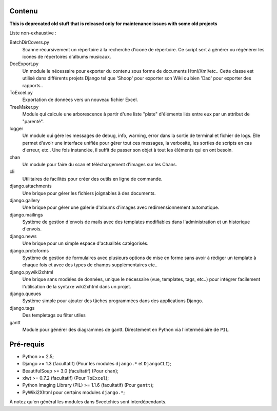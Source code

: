 =======
Contenu
=======

**This is deprecated old stuff that is released only for maintenance issues with some old projects**

Liste non-exhaustive :

BatchDirCovers.py
    Scanne récursivement un répertoire à la recherche d'icone de répertoire. Ce script 
    sert à générer ou régénérer les icones de répertoires d'albums musicaux.
DocExport.py
    Un module le nécessaire pour exporter du contenu sous forme de documents 
    Html/Xml/etc.. Cette classe est utilisé dans différents projets Django tel que 
    'Shoop' pour exporter son Wiki ou bien 'Dad' pour exporter des rapports..
ToExcel.py
    Exportation de données vers un nouveau fichier Excel.
TreeMaker.py
    Module qui calcule une arborescence à partir d'une liste "plate" d'éléments liés 
    entre eux par un attribut de "parenté".
logger
    Un module qui gère les messages de debug, info, warning, error dans la  sortie de 
    terminal et fichier de logs. Elle permet d'avoir une interface unifiée pour gérer 
    tout ces messages, la verbosité, les sorties de scripts en cas d'erreur, etc.. Une 
    fois instanciée, il suffit de passer son objet à tout les éléments qui en ont besoin.
chan
    Un module pour faire du scan et téléchargement d'images sur les Chans.
cli
    Utilitaires de facilités pour créer des outils en ligne de commande.
django.attachments
    Une brique pour gérer les fichiers joignables à des documents.
django.gallery
    Une brique pour gérer une galerie d'albums d'images avec redimensionnement 
    automatique.
django.mailings
    Système de gestion d'envois de mails avec des templates modifiables dans 
    l'administration et un historique d'envois.
django.news
    Une brique pour un simple espace d'actualités catégorisés.
django.protoforms
    Système de gestion de formulaires avec plusieurs options de mise en forme sans avoir 
    à rédiger un template à chaque fois et avec des types de champs supplémentaires etc..
django.pywiki2xhtml
    Une brique sans modèles de données, unique le nécessaire (vue, templates, tags, 
    etc..) pour intégrer facilement l'utilisation de la syntaxe wiki2xhtml dans un 
    projet.
django.queues
    Système simple pour ajouter des tâches programmées dans des applications Django.
django.tags
    Des templetags ou filter utiles
gantt
    Module pour générer des diagrammes de gantt. Directement en Python via 
    l'intermédiaire de ``PIL``.

==========
Pré-requis
==========

* Python >= 2.5;
* Django >= 1.3 (facultatif) (Pour les modules ``django.*`` et ``DjangoCLI``);
* BeautifulSoup >= 3.0 (facultatif) (Pour ``chan``);
* xlwt >= 0.7.2 (facultatif) (Pour ``ToExcel``);
* Python Imaging Library (PIL) >= 1.1.6 (facultatif) (Pour ``gantt``);
* PyWiki2Xhtml pour certains modules ``django.*``;

À notez qu'en général les modules dans Sveetchies sont interdépendants.
